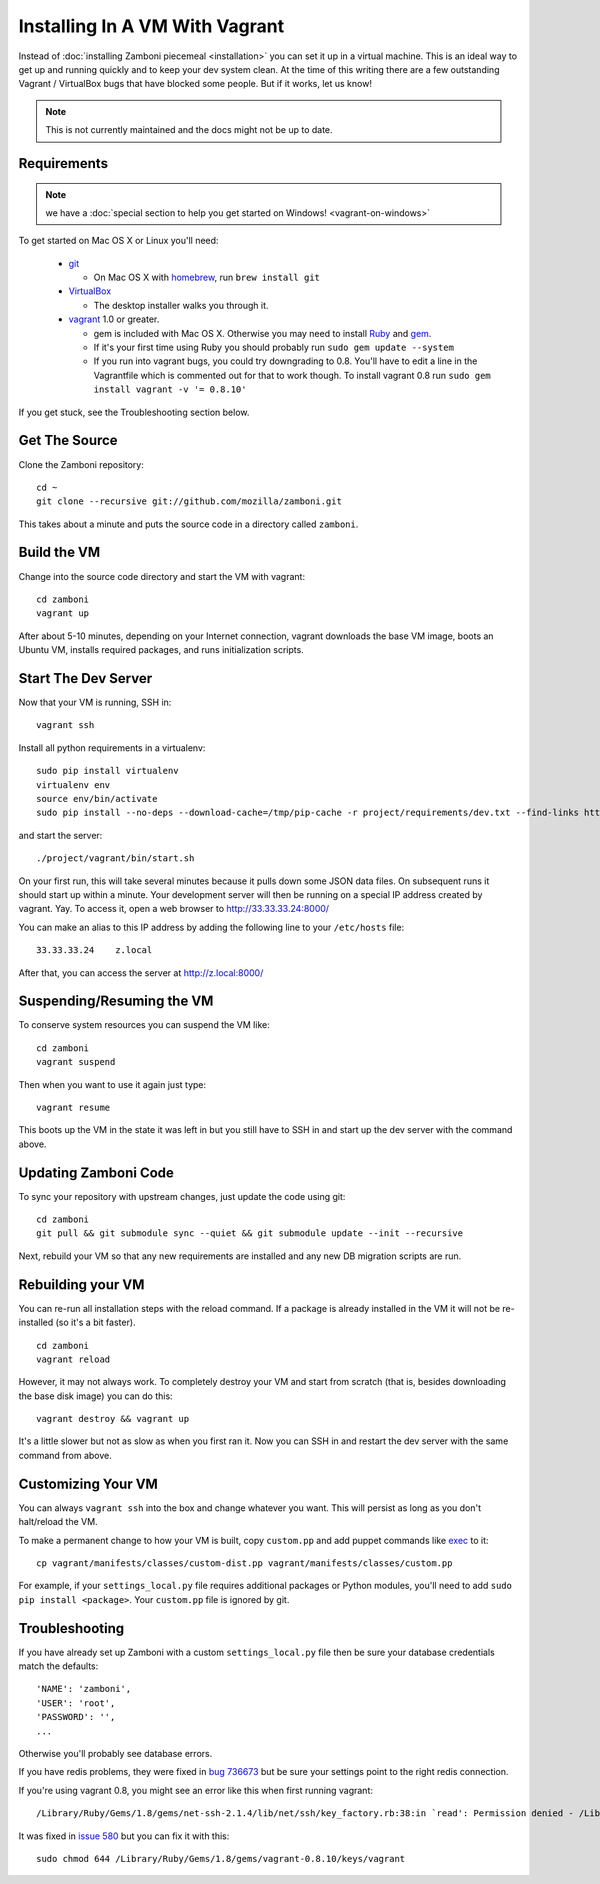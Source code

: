 
===============================
Installing In A VM With Vagrant
===============================

Instead of :doc:`installing Zamboni piecemeal <installation>` you can set it up
in a virtual machine. This is an ideal way to get up and running quickly and to
keep your dev system clean. At the time of this writing there are a few
outstanding Vagrant / VirtualBox bugs that have blocked some people. But if it
works, let us know!


.. note::

    This is not currently maintained and the docs might not be up to date.

Requirements
------------

.. note::

    we have a :doc:`special section to help you get started on Windows! <vagrant-on-windows>`

To get started on Mac OS X or Linux you'll need:

 * `git <http://git-scm.com/>`_

   * On Mac OS X with `homebrew <http://mxcl.github.com/homebrew/>`_,
     run ``brew install git``

 * `VirtualBox <https://www.virtualbox.org/wiki/Downloads>`_

   * The desktop installer walks you through it.

 * `vagrant <http://vagrantup.com/>`_ 1.0 or greater.

   * gem is included with Mac OS X. Otherwise you may need to install
     `Ruby <http://www.ruby-lang.org/>`_ and `gem <http://rubygems.org/>`_.
   * If it's your first time using Ruby you should probably run
     ``sudo gem update --system``
   * If you run into vagrant bugs, you could try downgrading to 0.8.
     You'll have to edit a line in the Vagrantfile which is commented out for that
     to work though.
     To install vagrant 0.8 run ``sudo gem install vagrant -v '= 0.8.10'``

If you get stuck, see the Troubleshooting section below.

Get The Source
--------------

Clone the Zamboni repository::

    cd ~
    git clone --recursive git://github.com/mozilla/zamboni.git

This takes about a minute and puts the source code in a directory called
``zamboni``.

Build the VM
------------

Change into the source code directory and start the VM with vagrant::

    cd zamboni
    vagrant up

After about 5-10 minutes, depending on your Internet connection, vagrant
downloads the base VM image, boots an Ubuntu VM, installs required packages, and
runs initialization scripts.

Start The Dev Server
--------------------

Now that your VM is running, SSH in::

    vagrant ssh

Install all python requirements in a virtualenv::

    sudo pip install virtualenv
    virtualenv env
    source env/bin/activate
    sudo pip install --no-deps --download-cache=/tmp/pip-cache -r project/requirements/dev.txt --find-links https://pyrepo.addons.mozilla.org/

and start the server::

    ./project/vagrant/bin/start.sh

On your first run, this will take several minutes because it pulls down some
JSON data files. On subsequent runs it should start up within a minute.
Your development server will then be running on a special IP address created
by vagrant. Yay. To access it, open a web browser to http://33.33.33.24:8000/

You can make an alias to this IP address by adding the following line to your
``/etc/hosts`` file::

    33.33.33.24    z.local

After that, you can access the server at http://z.local:8000/

Suspending/Resuming the VM
--------------------------

To conserve system resources you can suspend the VM like::

    cd zamboni
    vagrant suspend

Then when you want to use it again just type::

    vagrant resume

This boots up the VM in the state it was left in but you still have to SSH in
and start up the dev server with the command above.

Updating Zamboni Code
---------------------

To sync your repository with upstream changes, just update the code using git::

    cd zamboni
    git pull && git submodule sync --quiet && git submodule update --init --recursive

Next, rebuild your VM so that any new requirements are installed and any new
DB migration scripts are run.

Rebuilding your VM
------------------

You can re-run all installation steps with the reload command. If a package is
already installed in the VM it will not be re-installed (so it's a bit faster).
::

    cd zamboni
    vagrant reload

However, it may not always work. To completely destroy your VM and start from
scratch (that is, besides downloading the base disk image) you can do this::

    vagrant destroy && vagrant up

It's a little slower but not as slow as when you first ran it. Now you can SSH
in and restart the dev server with the same command from above.

Customizing Your VM
-------------------

You can always ``vagrant ssh`` into the box and change whatever you want.
This will persist as long as you don't halt/reload the VM.

To make a permanent change to how your VM is built, copy ``custom.pp`` and
add puppet commands like
`exec <http://docs.puppetlabs.com/references/2.7.0/type.html#exec>`_ to it::

    cp vagrant/manifests/classes/custom-dist.pp vagrant/manifests/classes/custom.pp

For example, if your ``settings_local.py`` file requires additional packages or
Python modules, you'll need to add ``sudo pip install <package>``.
Your ``custom.pp`` file is ignored by git.

Troubleshooting
---------------

If you have already set up Zamboni with a custom ``settings_local.py`` file
then be sure your database credentials match the defaults::

    'NAME': 'zamboni',
    'USER': 'root',
    'PASSWORD': '',
    ...

Otherwise you'll probably see database errors.

If you have redis problems, they were fixed in
`bug 736673 <https://bugzilla.mozilla.org/show_bug.cgi?id=736673>`_
but be sure your settings point to the right redis connection.

If you're using vagrant 0.8,
you might see an error like this when first running vagrant::

    /Library/Ruby/Gems/1.8/gems/net-ssh-2.1.4/lib/net/ssh/key_factory.rb:38:in `read': Permission denied - /Library/Ruby/Gems/1.8/gems/vagrant-0.8.

It was fixed in `issue 580 <https://github.com/mitchellh/vagrant/issues/580>`_
but you can fix it with this::

    sudo chmod 644 /Library/Ruby/Gems/1.8/gems/vagrant-0.8.10/keys/vagrant
